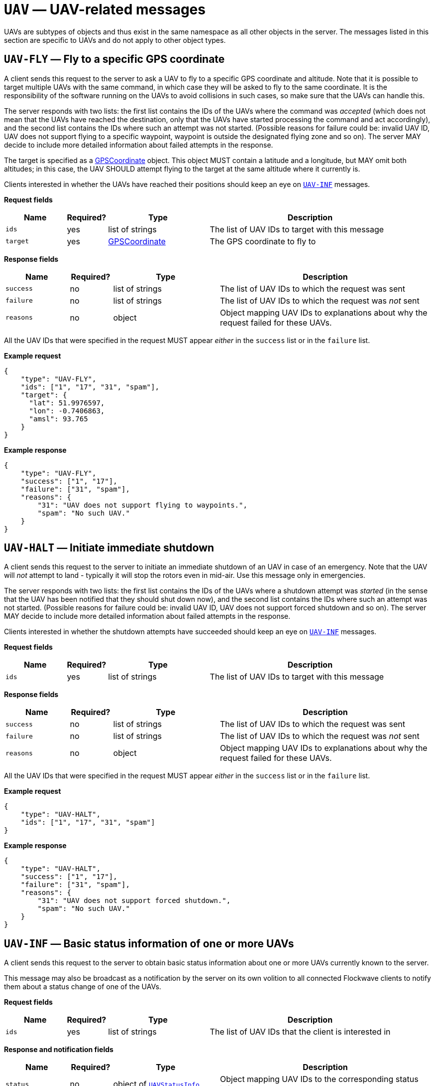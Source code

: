 = `UAV` — UAV-related messages

UAVs are subtypes of objects and thus exist in the same namespace as all other
objects in the server. The messages listed in this section are specific to UAVs
and do not apply to other object types.

== `UAV-FLY` — Fly to a specific GPS coordinate

A client sends this request to the server to ask a UAV to fly to a
specific GPS coordinate and altitude. Note that it is possible to target
multiple UAVs with the same command, in which case they will be asked to
fly to the same coordinate. It is the responsibility of the software
running on the UAVs to avoid collisions in such cases, so make sure that
the UAVs can handle this.

The server responds with two lists: the first list contains the IDs of
the UAVs where the command was _accepted_ (which does not mean that the
UAVs have reached the destination, only that the UAVs have started
processing the command and act accordingly), and the second list
contains the IDs where such an attempt was not started. (Possible
reasons for failure could be: invalid UAV ID, UAV does not support
flying to a specific waypoint, waypoint is outside the designated flying
zone and so on). The server MAY decide to include more detailed
information about failed attempts in the response.

The target is specified as a
xref:types.adoc#_gpscoordinate[GPSCoordinate] object. This object MUST
contain a latitude and a longitude, but MAY omit both altitudes; in this
case, the UAV SHOULD attempt flying to the target at the same altitude
where it currently is.

Clients interested in whether the UAVs have reached their positions
should keep an eye on <<_uav_inf_basic_status_information_of_one_or_more_uavs,`UAV-INF`>>
messages.

*Request fields*

[width="100%",cols="15%,10%,25%,50%",options="header",]
|===
|Name |Required? |Type |Description
|`ids` |yes |list of strings |The list of UAV IDs to target with this
message

|`target` |yes |xref:types.adoc#_gpscoordinate[GPSCoordinate] |The GPS
coordinate to fly to
|===

*Response fields*

[width="100%",cols="15%,10%,25%,50%",options="header",]
|===
|Name |Required? |Type |Description
|`success` |no |list of strings |The list of UAV IDs to which the
request was sent

|`failure` |no |list of strings |The list of UAV IDs to which the
request was _not_ sent

|`reasons` |no |object |Object mapping UAV IDs to explanations about why
the request failed for these UAVs.
|===

All the UAV IDs that were specified in the request MUST appear _either_
in the `success` list or in the `failure` list.

*Example request*

[source,json]
----
{
    "type": "UAV-FLY",
    "ids": ["1", "17", "31", "spam"],
    "target": {
      "lat": 51.9976597,
      "lon": -0.7406863,
      "amsl": 93.765
    }
}
----

*Example response*

[source,json]
----
{
    "type": "UAV-FLY",
    "success": ["1", "17"],
    "failure": ["31", "spam"],
    "reasons": {
        "31": "UAV does not support flying to waypoints.",
        "spam": "No such UAV."
    }
}
----

== `UAV-HALT` — Initiate immediate shutdown

A client sends this request to the server to initiate an immediate
shutdown of an UAV in case of an emergency. Note that the UAV will _not_
attempt to land - typically it will stop the rotors even in mid-air. Use
this message only in emergencies.

The server responds with two lists: the first list contains the IDs of
the UAVs where a shutdown attempt was _started_ (in the sense that the
UAV has been notified that they should shut down now), and the second list
contains the IDs where such an attempt was not started. (Possible
reasons for failure could be: invalid UAV ID, UAV does not support
forced shutdown and so on). The server MAY decide to include more
detailed information about failed attempts in the response.

Clients interested in whether the shutdown attempts have succeeded
should keep an eye on <<_uav_inf_basic_status_information_of_one_or_more_uavs,`UAV-INF`>>
messages.

*Request fields*

[width="100%",cols="15%,10%,25%,50%",options="header",]
|===
|Name |Required? |Type |Description
|`ids` |yes |list of strings |The list of UAV IDs to target with this
message
|===

*Response fields*

[width="100%",cols="15%,10%,25%,50%",options="header",]
|===
|Name |Required? |Type |Description
|`success` |no |list of strings |The list of UAV IDs to which the
request was sent

|`failure` |no |list of strings |The list of UAV IDs to which the
request was _not_ sent

|`reasons` |no |object |Object mapping UAV IDs to explanations about why
the request failed for these UAVs.
|===

All the UAV IDs that were specified in the request MUST appear _either_
in the `success` list or in the `failure` list.

*Example request*

[source,json]
----
{
    "type": "UAV-HALT",
    "ids": ["1", "17", "31", "spam"]
}
----

*Example response*

[source,json]
----
{
    "type": "UAV-HALT",
    "success": ["1", "17"],
    "failure": ["31", "spam"],
    "reasons": {
        "31": "UAV does not support forced shutdown.",
        "spam": "No such UAV."
    }
}
----

== `UAV-INF` — Basic status information of one or more UAVs

A client sends this request to the server to obtain basic status
information about one or more UAVs currently known to the server.

This message may also be broadcast as a notification by the server on
its own volition to all connected Flockwave clients to notify them about
a status change of one of the UAVs.

*Request fields*

[width="100%",cols="15%,10%,25%,50%",options="header",]
|===
|Name |Required? |Type |Description
|`ids` |yes |list of strings |The list of UAV IDs that the client is
interested in
|===

*Response and notification fields*

[width="100%",cols="15%,10%,25%,50%",options="header",]
|===
|Name |Required? |Type |Description
|`status` |no |object of xref:types.adoc#_uavstatusinfo[`UAVStatusInfo`] |Object mapping UAV IDs to the corresponding
status information.

|`failure` |no |list of strings |List containing the UAV IDs for which
the status information could not have been retrieved.

|`reasons` |no |object |Object mapping UAV IDs to reasons why the
corresponding status information could not have been retrieved.
|===

All the UAV IDs that were specified in the request MUST appear _either_
in the `status` list or in the `failure` list. When this message is sent
as a notification, only the `status` field SHOULD be present.

*Example request*

[source,json]
----
{
    "type": "UAV-INF",
    "ids": ["1", "spam"]
}
----

*Example response*

[source,json]
----
{
    "type": "UAV-INF",
    "status": {
        "1": {
            "id": "1",
            "algorithm": "flocking",
            "position": {
                "lat": 51.9976597,
                "lon": -0.7406863,
                "amsl": 93.765
            },
            "heading": 90,
            "attitude": {
                "roll": 0,
                "pitch": 0,
                "yaw": 90
            },
            "velocity": {
                "north": 2.0,
                "east": 2.0,
                "down": -1.0
            },
            "timestamp": "2015-12-08T08:17:41.000Z",
            "debug": "MEJBRENBRkU=",
            "error": [42]
        }
    },
    "failure": ["spam"],
    "reasons": {
        "spam": "No such UAV."
    }
}
----

== `UAV-LAND` — Initiate unsupervised landing

A client send this request to the server to initiate unsupervised
landing on one or more UAVs. The server responds with two lists: the
first list contains the IDs of the UAVs where an unsupervised landing
attempt was _started_ (in the sense that the UAV has been notified that
they should land now), and the second list contains the IDs where such
an attempt was not started. (Possible reasons for failure could be:
invalid UAV ID, UAV does not support unsupervised landing and so on).
The server MAY decide to include more detailed information about failed
attempts in the response.

Clients interested in whether the landing attempts have succeeded should
keep an eye on <<_uav_inf_basic_status_information_of_one_or_more_uavs,`UAV-INF`>>
messages.

*Request fields*

[width="100%",cols="15%,10%,25%,50%",options="header",]
|===
|Name |Required? |Type |Description
|`ids` |yes |list of strings |The list of UAV IDs to target with this
message
|===

*Response fields*

[width="100%",cols="15%,10%,25%,50%",options="header",]
|===
|Name |Required? |Type |Description
|`success` |no |list of strings |The list of UAV IDs to which the
request was sent

|`failure` |no |list of strings |The list of UAV IDs to which the
request was _not_ sent

|`reasons` |no |object |Object mapping UAV IDs to explanations about why
the request failed for these UAVs.
|===

*Example request*

[source,json]
----
{
    "type": "UAV-LAND",
    "ids": ["1", "17", "31", "spam"]
}
----

*Example response*

[source,json]
----
{
    "type": "UAV-LAND",
    "success": ["1", "17"],
    "failure": ["31", "spam"],
    "reasons": {
        "31": "UAV is a beacon.",
        "spam": "No such UAV."
    }
}
----

== `UAV-LIST` — List of all the UAVs known by the server

A client sends this request to the server to request the list of all
UAVs currently known by the server. The semantics of ``knowing'' a UAV
is left up to the server implementation and configuration; typically,
the server will return an UAV ID in the response if it has received a
status message from the given UAV recently, typically in the last few
minutes.

This message is equivalent to sending an `OBJ-LIST` message with its
`filter` set to `uav`; it exists solely for compatibility with legacy
clients and will be deprecated in Flockwave 2.0.

*Request fields*

This request has no fields.

*Response fields*

[width="100%",cols="15%,10%,25%,50%",options="header",]
|===
|Name |Required? |Type |Description
|`ids` |yes |list of strings |The list of UAV IDs that the server knows
|===

*Example request*

[source,json]
----
{
    "type": "UAV-LIST"
}
----

*Example response*

[source,json]
----
{
    "type": "UAV-LIST",
    "ids": ["1", "17", "31"]
}
----

== `UAV-RST` — Send reboot request

A client sends this request to the server to initiate the reboot of the
entire UAV or some subsystem of it. Note that this is a potentially dangerous
operation; this message only if the UAV is on the ground or if you are sure
that the rebooted subsystem does not affect the normal operation of the UAV
during flight.

The server responds with two lists: the first list contains the IDs of
the UAVs where a reboot attempt was _started_ (in the sense that the
UAV has been notified that they should reboot), and the second list
contains the IDs where such an attempt was not started. (Possible
reasons for failure could be: invalid UAV ID, UAV does not support
rebooting and so on). The server MAY decide to include more detailed
information about failed attempts in the response.

*Request fields*

[width="100%",cols="15%,10%,25%,50%",options="header",]
|===
|Name |Required? |Type |Description
|`ids` |yes |list of strings |The list of UAV IDs to target with this
message
|`component` |no |string |The name of the UAV component to reboot. The list
of allowed names depends on the type of the UAV. When omitted or empty, the
entire UAV will be rebooted as if it was turned off and then on again.
|===

*Response fields*

[width="100%",cols="15%,10%,25%,50%",options="header",]
|===
|Name |Required? |Type |Description
|`success` |no |list of strings |The list of UAV IDs to which the
request was sent

|`failure` |no |list of strings |The list of UAV IDs to which the
request was _not_ sent

|`reasons` |no |object |Object mapping UAV IDs to explanations about why
the request failed for these UAVs.
|===

All the UAV IDs that were specified in the request MUST appear _either_
in the `success` list or in the `failure` list.

*Example request*

[source,json]
----
{
    "type": "UAV-RST",
    "ids": ["1", "17", "31", "spam"],
    "component": "autopilot"
}
----

*Example response*

[source,json]
----
{
    "type": "UAV-RST",
    "success": ["1", "17"],
    "failure": ["31", "spam"],
    "reasons": {
        "31": "UAV does not support rebooting.",
        "spam": "No such UAV."
    }
}
----

== `UAV-RTH` — Initiate return to home position

A client send this request to the server to request some of the UAVs to
return to their home positions.

The server responds with two lists: the first list contains the IDs of
the UAVs where an unsupervised landing attempt was _started_ (in the
sense that the UAV has been notified that they should return to their
home positions now), and the second list contains the IDs where such an
attempt was not started. (Possible reasons for failure could be: invalid
UAV ID, UAV does not know the concept of a home position and so on). The
server MAY decide to include more detailed information about failed
attempts in the response.

Clients interested in whether the targeted UAVs have returned to their
home positions should keep an eye on
<<_uav_inf_basic_status_information_of_one_or_more_uavs,`UAV-INF`>>
messages and watch the GPS coordinates of the UAVs.

*Request fields*

[width="100%",cols="15%,10%,25%,50%",options="header",]
|===
|Name |Required? |Type |Description
|`ids` |yes |list of strings |The list of UAV IDs to target with this
message
|===

*Response fields*

[width="100%",cols="15%,10%,25%,50%",options="header",]
|===
|Name |Required? |Type |Description
|`success` |no |list of strings |The list of UAV IDs to which the
request was sent

|`failure` |no |list of strings |The list of UAV IDs to which the
request was _not_ sent

|`reasons` |no |object |Object mapping UAV IDs to explanations about why
the request failed for these UAVs.
|===

*Example request*

[source,json]
----
{
    "type": "UAV-RTH",
    "ids": ["1", "17", "31", "spam"]
}
----

*Example response*

[source,json]
----
{
    "type": "UAV-RTH",
    "success": ["1", "17"],
    "failure": ["31", "spam"],
    "reasons": {
        "31": "UAV is a beacon.",
        "spam": "No such UAV."
    }
}
----

== `UAV-TAKEOFF` — Initiate unsupervised take-off

A client send this request to the server to initiate unsupervised
take-off on one or more UAVs. The server responds with two lists: the
first list contains the IDs of the UAVs where an unsupervised take-off
was _started_ (in the sense that the UAV has been notified that they
should take off now), and the second list contains the IDs where such an
attempt was not started. (Possible reasons for failure could be: invalid
UAV ID, UAV does not support unsupervised take-off and so on). The
server MAY decide to include more detailed information about failed
attempts in the response.

Clients interested in whether the take-off attempts have succeeded
should keep an eye on <<_uav_inf_basic_status_information_of_one_or_more_uavs,`UAV-INF`>>
messages and watch the status flags of the UAVs.

*Request fields*

[width="100%",cols="15%,10%,25%,50%",options="header",]
|===
|Name |Required? |Type |Description
|`ids` |yes |list of strings |The list of UAV IDs to target with this
message
|===

*Response fields*

[width="100%",cols="15%,10%,25%,50%",options="header",]
|===
|Name |Required? |Type |Description
|`success` |no |list of strings |The list of UAV IDs to which the
request was sent

|`failure` |no |list of strings |The list of UAV IDs to which the
request was _not_ sent

|`reasons` |no |object |Object mapping UAV IDs to explanations about why
the request failed for these UAVs.
|===

*Example request*

[source,json]
----
{
    "type": "UAV-TAKEOFF",
    "ids": ["1", "17", "31", "spam"]
}
----

*Example response*

[source,json]
----
{
    "type": "UAV-TAKEOFF",
    "success": ["1", "17"],
    "failure": ["31", "spam"],
    "reasons": {
        "31": "UAV is a beacon.",
        "spam": "No such UAV."
    }
}
----
